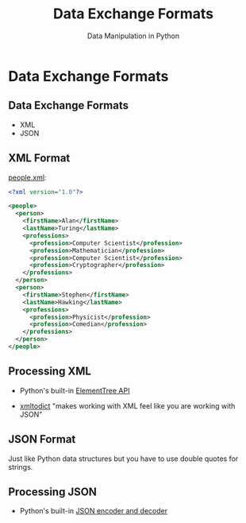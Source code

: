 #+TITLE: Data Exchange Formats
#+AUTHOR: Data Manipulation in Python
#+EMAIL:
#+DATE:
#+DESCRIPTION:
#+KEYWORDS:
#+LANGUAGE:  en
#+OPTIONS: H:2 toc:nil num:t
#+BEAMER_FRAME_LEVEL: 2
#+COLUMNS: %40ITEM %10BEAMER_env(Env) %9BEAMER_envargs(Env Args) %4BEAMER_col(Col) %10BEAMER_extra(Extra)
#+LaTeX_CLASS: beamer
#+LaTeX_CLASS_OPTIONS: [smaller]
#+LaTeX_HEADER: \usepackage{verbatim, multicol, tabularx,}
#+LaTeX_HEADER: \usepackage{amsmath,amsthm, amssymb, latexsym, listings, qtree}
#+LaTeX_HEADER: \lstset{frame=tb, aboveskip=1mm, belowskip=0mm, showstringspaces=false, columns=flexible, basicstyle={\scriptsize\ttfamily}, numbers=left, frame=single, breaklines=true, breakatwhitespace=true}
#+LaTeX_HEADER: \setbeamertemplate{footline}[frame number]
#+LaTeX_HEADER: \hypersetup{colorlinks=true,urlcolor=blue}

* Data Exchange Formats

** Data Exchange Formats

- XML
- JSON

** XML Format

[[../code/structured-files][people.xml]]:

#+BEGIN_SRC xml
<?xml version="1.0"?>

<people>
  <person>
    <firstName>Alan</firstName>
    <lastName>Turing</lastName>
    <professions>
      <profession>Computer Scientist</profession>
      <profession>Mathematician</profession>
      <profession>Computer Scientist</profession>
      <profession>Cryptographer</profession>
    </professions>
  </person>
  <person>
    <firstName>Stephen</firstName>
    <lastName>Hawking</lastName>
    <professions>
      <profession>Physicist</profession>
      <profession>Comedian</profession>
    </professions>
  </person>
</people>
#+END_SRC

** Processing XML

- Python's built-in [[https://docs.python.org/3/library/xml.etree.elementtree.html][ElementTree API]]

- [[https://github.com/martinblech/xmltodict][xmltodict]] "makes working with XML feel like you are working with JSON"


** JSON Format

Just like Python data structures but you have to use double quotes for strings.

** Processing JSON

- Python's built-in [[https://docs.python.org/3/library/json.html][JSON encoder and decoder]]
